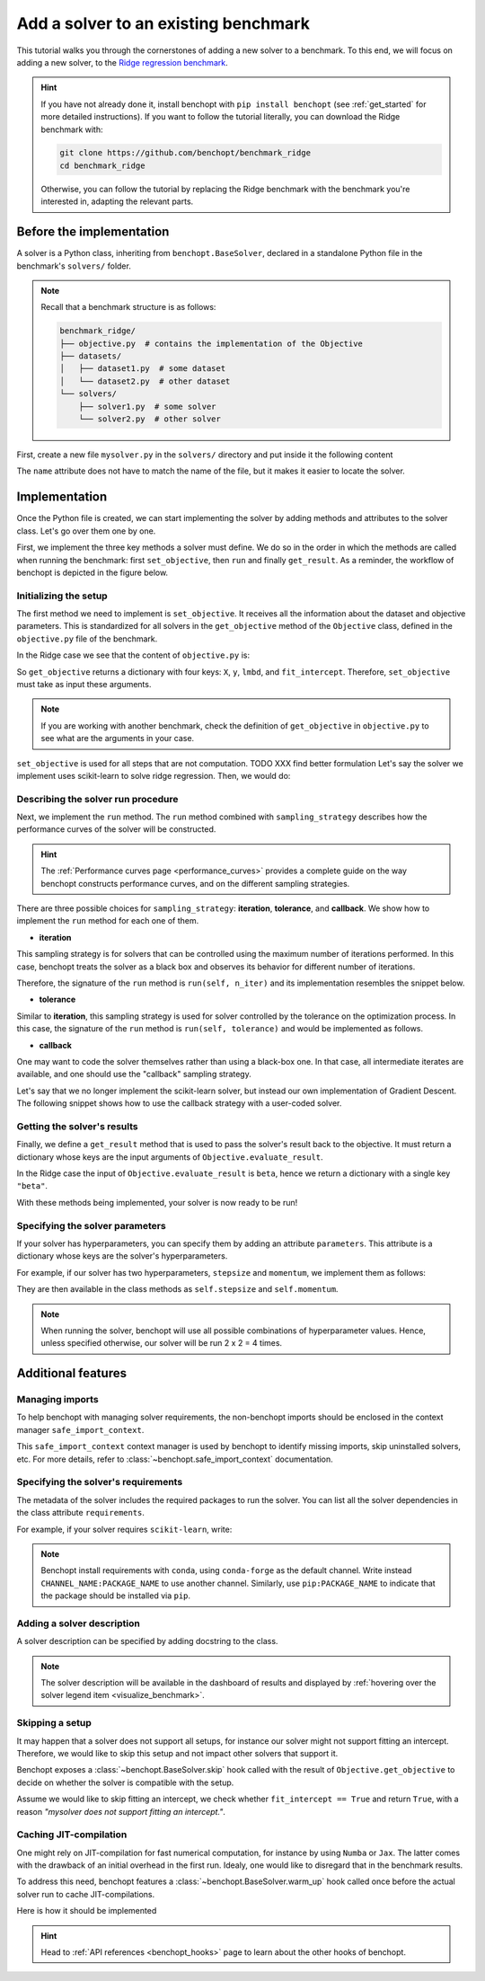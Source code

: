 .. _add_solver:

Add a solver to an existing benchmark
=====================================

This tutorial walks you through the cornerstones of adding a new solver to a benchmark.
To this end, we will focus on adding a new solver, to the
`Ridge regression benchmark <https://github.com/benchopt/benchmark_ridge>`_.

.. Hint::

    If you have not already done it, install benchopt with ``pip install benchopt`` (see :ref:`get_started` for more detailed instructions).
    If you want to follow the tutorial literally, you can download the Ridge benchmark with:

    .. code-block:: bash

        git clone https://github.com/benchopt/benchmark_ridge
        cd benchmark_ridge

    Otherwise, you can follow the tutorial by replacing the Ridge benchmark with the benchmark you're interested in, adapting the relevant parts.


Before the implementation
-------------------------

A solver is a Python class, inheriting from ``benchopt.BaseSolver``, declared in a standalone Python file in the benchmark's ``solvers/`` folder.


.. note::
    Recall that a benchmark structure is as follows:

    .. code-block:: bash

        benchmark_ridge/
        ├── objective.py  # contains the implementation of the Objective
        ├── datasets/
        │   ├── dataset1.py  # some dataset
        │   └── dataset2.py  # other dataset
        └── solvers/
            ├── solver1.py  # some solver
            └── solver2.py  # other solver

First, create a new file ``mysolver.py`` in the ``solvers/`` directory and put inside it the following content

.. code-block:: python
    :caption: solvers/mysolver.py

    from benchopt import BaseSolver

    class Solver(BaseSolver):
        name = 'mysolver'

The ``name`` attribute does not have to match the name of the file, but it makes it easier to locate the solver.


Implementation
--------------

Once the Python file is created, we can start implementing the solver by adding methods and attributes to the solver class.
Let's go over them one by one.


First, we implement the three key methods a solver must define.
We do so in the order in which the methods are called when running the benchmark: first ``set_objective``, then ``run`` and finally ``get_result``.
As a reminder, the workflow of benchopt is depicted in the figure below.

.. figure:: https://raw.githubusercontent.com/benchopt/communication_materials/master/sharedimages/benchopt_schema_dependency.svg
   :align: center
   :width: 90 %


Initializing the setup
~~~~~~~~~~~~~~~~~~~~~~

The first method we need to implement is ``set_objective``.
It receives all the information about the dataset and objective parameters.
This is standardized for all solvers in the ``get_objective`` method of the ``Objective`` class, defined in the ``objective.py`` file of the benchmark.

In the Ridge case we see that the content of ``objective.py`` is:

.. code-block:: python
    :caption: objective.py

    from benchopt import BaseObjective

    class Objective(BaseObjective):
        name = "Ridge Regression"
        ...
        def get_objective(self):
            return dict(
                X=self.X,
                y=self.y,
                lmbd=self.lmbd,
                fit_intercept=self.fit_intercept,
            )
        ...

So ``get_objective`` returns a dictionary with four keys: ``X``, ``y``, ``lmbd``, and ``fit_intercept``.
Therefore, ``set_objective`` must take as input these arguments.

.. note::

    If you are working with another benchmark, check the definition of ``get_objective`` in ``objective.py`` to see what are the arguments in your case.

``set_objective`` is used for all steps that are not computation. TODO XXX find better formulation
Let's say the solver we implement uses scikit-learn to solve ridge regression.
Then, we would do:


.. code-block:: python
    :caption: solvers/mysolver.py

    class Solver(BaseSolver):
        ...
        def set_objective(self, X, y, lmbd, fit_intercept):
            # store any info needed to run the solver as class attribute.
            self.X, self.y = X, y
            self.lmbd = lmbd
            self.fit_intercept = fit_intercept

            # declare anything that will be used to run your solver
            self.model = sklearn.linear_model.Ridge(
                alpha=lmbd, fit_intercept=fit_intercept)
        ...

Describing the solver run procedure
~~~~~~~~~~~~~~~~~~~~~~~~~~~~~~~~~~~

Next, we implement the ``run`` method.
The ``run`` method combined with ``sampling_strategy`` describes how the performance curves of the solver will be constructed.

.. hint::

    The :ref:`Performance curves page <performance_curves>` provides a complete guide on the way benchopt constructs performance curves, and on the different sampling strategies.

There are three possible choices for ``sampling_strategy``: **iteration**, **tolerance**, and **callback**.
We show how to implement the ``run`` method for each one of them.

- **iteration**

This sampling strategy is for solvers that can be controlled using the maximum number of iterations performed.
In this case, benchopt treats the solver as a black box and observes its behavior for different number of iterations.

Therefore, the signature of the ``run`` method is ``run(self, n_iter)`` and its implementation resembles the snippet below.

.. code-block:: python
    :caption: solvers/mysolver.py

    class Solver(BaseSolver):
        ...
        sampling_strategy = 'iteration'
        ...

        def run(self, n_iter):
            self.model.max_iter = n_iter # configure sklearn to run for n_iter
            self.model.tol = 0  # make sure sklearn goes until n_iter
            self.model.fit(self.X, self.y)

            # store reference to the solution
            self.beta = self.model.coef_
        ...

- **tolerance**

Similar to **iteration**, this sampling strategy is used for solver controlled by the tolerance on the optimization process.
In this case, the signature of the ``run`` method is ``run(self, tolerance)`` and would be implemented as follows.

.. code-block:: python
    :caption: solvers/mysolver.py

    class Solver(BaseSolver):
        ...
        sampling_strategy = 'tolerance'
        ...

        def run(self, tolerance):
            self.model.tol = tolerance
            self.model.max_iter = int(1e12) # configure sklearn to run until tol is reached
            self.model.fit(self.X, self.y)

            # store reference to the solution
            self.beta = beta
        ...

- **callback**

One may want to code the solver themselves rather than using a black-box one.
In that case, all intermediate iterates are available, and one should use the "callback" sampling strategy.

Let's say that we no longer implement the scikit-learn solver, but instead our own implementation of  Gradient Descent.
The following snippet shows how to use the callback strategy with a user-coded solver.

.. code-block:: python
    :caption: solvers/mysolver.py

    class Solver(BaseSolver):
        ...
        sampling_strategy = 'callback'
        ...

        def run(self, callback):

            while callback():
                # do one iteration of the solver here:
                TODO XXX code GD here
                beta = ...

            # at the end of while loop, store reference to the solution
            self.beta = beta
        ...


Getting the solver's results
~~~~~~~~~~~~~~~~~~~~~~~~~~~~

Finally, we define a ``get_result`` method that is used to pass the solver's result back to the objective.
It must return a dictionary whose keys are the input arguments of ``Objective.evaluate_result``.

In the Ridge case the input of ``Objective.evaluate_result`` is ``beta``, hence we return a dictionary with a single key ``"beta"``.

.. code-block:: python
    :caption: solvers/mysolver.py

    class Solver(BaseSolver):
        ...
        def get_result(self):
            return {'beta': self.beta}
        ...


With these methods being implemented, your solver is now ready to be run!


Specifying the solver parameters
~~~~~~~~~~~~~~~~~~~~~~~~~~~~~~~~

If your solver has hyperparameters, you can specify them by adding an attribute ``parameters``.
This attribute is a dictionary whose keys are the solver's hyperparameters.

For example, if our solver has two hyperparameters, ``stepsize`` and ``momentum``, we implement them as follows:

.. code-block:: python
    :caption: solvers/mysolver.py

    class Solver(BaseSolver):
        name = "mysolver"

        parameters = {
            'stepsize': [0.1, 0.5],
            'momentum': [0.9, 0.95],
        }
        ...

They are then available in the class methods as ``self.stepsize`` and ``self.momentum``.

.. note::
    When running the solver, benchopt will use all possible combinations of hyperparameter values.
    Hence, unless specified otherwise, our solver will be run 2 x 2 = 4 times.



Additional features
-------------------

Managing imports
~~~~~~~~~~~~~~~~

To help benchopt with managing solver requirements, the non-benchopt imports should be enclosed in the context manager ``safe_import_context``.

.. code-block:: python
    :caption: solvers/mysolver.py

    from benchopt import BaseSolver, safe_import_context

    with safe_import_context() as import_ctx:
        import numpy as np
        # all your other import should go here

    class Solver(BaseSolver):
        name = 'mysolver'
        ...

This ``safe_import_context`` context manager is used by benchopt to identify missing imports, skip uninstalled solvers, etc.
For more details, refer to :class:`~benchopt.safe_import_context` documentation.


Specifying the solver's requirements
~~~~~~~~~~~~~~~~~~~~~~~~~~~~~~~~~~~~

The metadata of the solver includes the required packages to run the solver.
You can list all the solver dependencies in the class attribute ``requirements``.

For example, if your solver requires ``scikit-learn``, write:

.. code-block:: python
    :caption: solvers/mysolver.py

    class Solver(BaseSolver):
        ...
        requirements = ['scikit-learn']
        ...

.. note::

    Benchopt install requirements with ``conda``, using ``conda-forge`` as the default channel.
    Write instead ``CHANNEL_NAME:PACKAGE_NAME`` to use another channel.
    Similarly, use ``pip:PACKAGE_NAME`` to indicate that the package should be installed via ``pip``.


Adding a solver description
~~~~~~~~~~~~~~~~~~~~~~~~~~~

A solver description can be specified by adding docstring to the class.

.. code-block:: python
    :caption: solvers/mysolver.py

    class Solver(BaseSolver):
        """A description of mysolver.

        For example, a bibliographic reference.
        """
        ...

.. note::

    The solver description will be available in the dashboard of results and displayed by :ref:`hovering over the solver legend item <visualize_benchmark>`.


Skipping a setup
~~~~~~~~~~~~~~~~

It may happen that a solver does not support all setups, for instance our solver might not support fitting an intercept.
Therefore, we would like to skip this setup and not impact other solvers that support it.

Benchopt exposes a :class:`~benchopt.BaseSolver.skip` hook called with the result of ``Objective.get_objective`` to decide on whether the solver is compatible with the setup.

Assume we would like to skip fitting an intercept, we check whether ``fit_intercept == True`` and return ``True``, with a reason *"mysolver does not support fitting an intercept."*.

.. code-block:: python
    :caption: solvers/mysolver.py

    class Solver(BaseSolver):
        ...
        def skip(self, X, y, lmbd, fit_intercept):
            if fit_intercept == True:
                return True, "mysolver does not support fitting an intercept."
            else:
                return False, ""
        ...


Caching JIT-compilation
~~~~~~~~~~~~~~~~~~~~~~~

One might rely on JIT-compilation for fast numerical computation, for instance by using ``Numba`` or ``Jax``.
The latter comes with the drawback of an initial overhead in the first run.
Idealy, one would like to disregard that in the benchmark results.

To address this need, benchopt features a :class:`~benchopt.BaseSolver.warm_up`
hook called once before the actual solver run to cache JIT-compilations.

Here is how it should be implemented

.. code-block:: python
    :caption: solvers/mysolver.py

    class Solver(BaseSolver):
        ...
        def warm_up(self):
            # execute the solver for one iteration
        ...

.. hint::

    Head to :ref:`API references <benchopt_hooks>` page to learn about
    the other hooks of benchopt.

